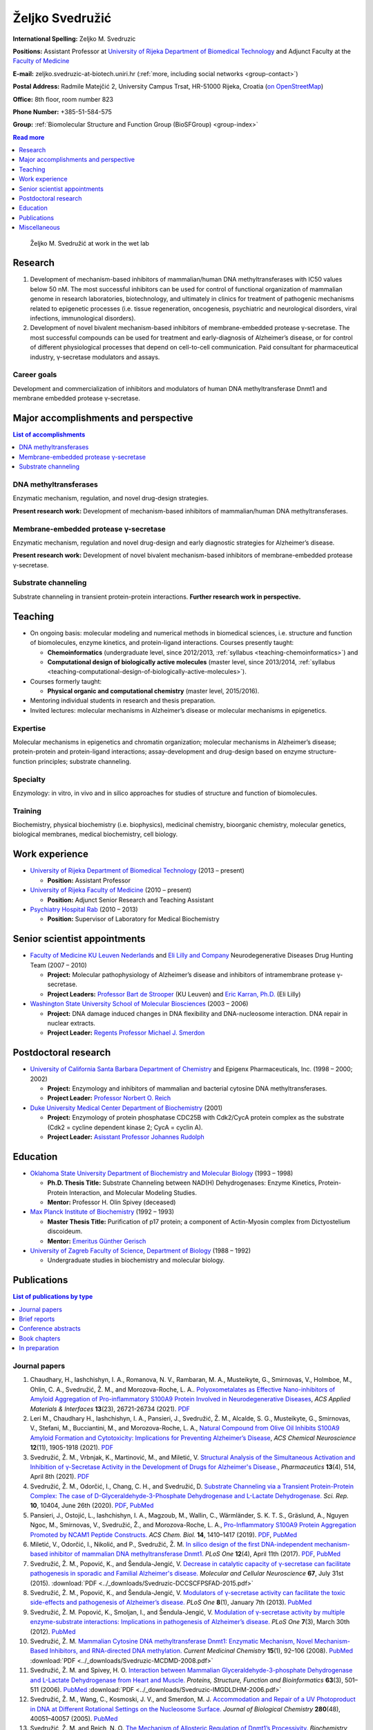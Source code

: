 .. _zms:

Željko Svedružić
================

**International Spelling:** Zeljko M. Svedruzic

**Positions:** Assistant Professor at `University of Rijeka <https://www.uniri.hr/>`__ `Department of Biomedical Technology <https://www.biotech.uniri.hr/>`__ and Adjunct Faculty at the `Faculty of Medicine <https://www.medri.uniri.hr/>`__

**E-mail:** zeljko.svedruzic-at-biotech.uniri.hr (:ref:`more, including social networks <group-contact>`)

**Postal Address:** Radmile Matejčić 2, University Campus Trsat, HR-51000 Rijeka, Croatia (`on OpenStreetMap <https://www.openstreetmap.org/?mlat=45.32870&mlon=14.46690#map=19/45.32870/14.46690>`__)

**Office:** 8th floor, room number 823

**Phone Number:** +385-51-584-575

**Group:** :ref:`Biomolecular Structure and Function Group (BioSFGroup) <group-index>`

.. contents:: Read more
   :depth: 1
   :local:

.. figure:: ../_images/zms.jpg
   :width: 270

   Željko M. Svedružić at work in the wet lab


.. _zms-research:

Research
--------

#. Development of mechanism-based inhibitors of mammalian/human DNA methyltransferases with IC50 values below 50 nM. The most successful inhibitors can be used for control of functional organization of mammalian genome in research laboratories, biotechnology, and ultimately in clinics for treatment of pathogenic mechanisms related to epigenetic processes (i.e. tissue regeneration, oncogenesis, psychiatric and neurological disorders, viral infections, immunological disorders).
#. Development of novel bivalent mechanism-based inhibitors of membrane-embedded protease γ-secretase. The most successful compounds can be used for treatment and early-diagnosis of Alzheimer’s disease, or for control of different physiological processes that depend on cell-to-cell communication. Paid consultant for pharmaceutical industry, γ-secretase modulators and assays.

Career goals
^^^^^^^^^^^^

Development and commercialization of inhibitors and modulators of human DNA methyltransferase Dnmt1 and membrane embedded protease γ-secretase.

.. _zms-accomplishments:

Major accomplishments and perspective
-------------------------------------

.. contents:: List of accomplishments
   :depth: 1
   :local:

DNA methyltransferases
^^^^^^^^^^^^^^^^^^^^^^

Enzymatic mechanism, regulation, and novel drug-design strategies.

**Present research work:** Development of mechanism-based inhibitors of mammalian/human DNA methyltransferases.

Membrane-embedded protease γ-secretase
^^^^^^^^^^^^^^^^^^^^^^^^^^^^^^^^^^^^^^

Enzymatic mechanism, regulation and novel drug-design and early diagnostic strategies for Alzheimer’s disease.

**Present research work:** Development of novel bivalent mechanism-based inhibitors of membrane-embedded protease γ-secretase.

Substrate channeling
^^^^^^^^^^^^^^^^^^^^

Substrate channeling in transient protein-protein interactions. **Further research work in perspective.**


.. _zms-teaching:

Teaching
--------

- On ongoing basis: molecular modeling and numerical methods in biomedical sciences, i.e. structure and function of biomolecules, enzyme kinetics, and protein-ligand interactions. Courses presently taught:

  - **Chemoinformatics** (undergraduate level, since 2012/2013, :ref:`syllabus <teaching-chemoinformatics>`) and
  - **Computational design of biologically active molecules** (master level, since 2013/2014, :ref:`syllabus <teaching-computational-design-of-biologically-active-molecules>`).

- Courses formerly taught:

  - **Physical organic and computational chemistry** (master level, 2015/2016).

- Mentoring individual students in research and thesis preparation.
- Invited lectures: molecular mechanisms in Alzheimer’s disease or molecular mechanisms in epigenetics.

Expertise
^^^^^^^^^

Molecular mechanisms in epigenetics and chromatin organization; molecular mechanisms in Alzheimer’s disease; protein-protein and protein-ligand interactions; assay-development and drug-design based on enzyme structure-function principles; substrate channeling.

Specialty
^^^^^^^^^

Enzymology: in vitro, in vivo and in silico approaches for studies of structure and function of biomolecules.

Training
^^^^^^^^

Biochemistry, physical biochemistry (i.e. biophysics), medicinal chemistry, bioorganic chemistry, molecular genetics, biological membranes, medical biochemistry, cell biology.


Work experience
---------------

- `University of Rijeka <https://www.uniri.hr/>`__ `Department of Biomedical Technology <https://www.biotech.uniri.hr/>`__ (2013 – present)

  - **Position:** Assistant Professor

- `University of Rijeka <https://www.uniri.hr/>`__ `Faculty of Medicine <https://www.medri.uniri.hr/>`__ (2010 – present)

  - **Position:** Adjunct Senior Research and Teaching Assistant

- `Psychiatry Hospital Rab <https://www.bolnicarab.hr/>`__ (2010 – 2013)

  - **Position:** Supervisor of Laboratory for Medical Biochemistry


Senior scientist appointments
-----------------------------

- `Faculty of Medicine <https://med.kuleuven.be/>`__ `KU Leuven Nederlands <https://www.kuleuven.be/>`__ and `Eli Lilly and Company <https://www.lilly.com/>`__ Neurodegenerative Diseases Drug Hunting Team (2007 – 2010)

  - **Project:** Molecular pathophysiology of Alzheimer’s disease and inhibitors of intramembrane protease γ-secretase.
  - **Project Leaders:** `Professor Bart de Strooper <https://cbd.vib.be/labs/de-strooper-lab>`__ (KU Leuven) and `Eric Karran, Ph.D. <http://www.dartneuroscience.com/ScientificAdvisoryBoard-Details.php?uid=ekarran>`__ (Eli Lilly)

- `Washington State University <https://wsu.edu/>`__ `School of Molecular Biosciences <https://www.smb.wsu.edu/>`__ (2003 – 2006)

  - **Project:** DNA damage induced changes in DNA flexibility and DNA-nucleosome interaction. DNA repair in nuclear extracts.
  - **Project Leader:** `Regents Professor Michael J. Smerdon <https://public.wsu.edu/~smerdon/>`__


Postdoctoral research
---------------------

- `University of California Santa Barbara <https://www.ucsb.edu/>`__ `Department of Chemistry <https://www.chem.ucsb.edu/>`__ and Epigenx Pharmaceuticals, Inc. (1998 – 2000; 2002)

  - **Project:** Enzymology and inhibitors of mammalian and bacterial cytosine DNA methyltransferases.
  - **Project Leader:** `Professor Norbert O. Reich <https://reich.chem.ucsb.edu/norbert-reich>`__

- `Duke University Medical Center <https://medicine.duke.edu/>`__ `Department of Biochemistry <https://www.biochem.duke.edu/>`__ (2001)

  - **Project:** Enzymology of protein phosphatase CDC25B with Cdk2/CycA protein complex as the substrate (Cdk2 = cycline dependent kinase 2; CycA = cyclin A).
  - **Project Leader:** `Asisstant Professor Johannes Rudolph <https://profiles.ucdenver.edu/display/225937>`__


Education
---------

- `Oklahoma State University <https://go.okstate.edu/>`__ `Department of Biochemistry and Molecular Biology <https://agriculture.okstate.edu/departments-programs/biochemistry/>`__ (1993 – 1998)

  - **Ph.D. Thesis Title:** Substrate Channeling between NAD(H) Dehydrogenases: Enzyme Kinetics, Protein-Protein Interaction, and Molecular Modeling Studies.
  - **Mentor:** Professor H. Olin Spivey (deceased)

- `Max Planck Institute of Biochemistry <https://www.biochem.mpg.de/>`__ (1992 – 1993)

  - **Master Thesis Title:** Purification of p17 protein; a component of Actin-Myosin complex from Dictyostelium discoideum.
  - **Mentor:** `Emeritus Günther Gerisch <https://www.biochem.mpg.de/en/eg/gerisch>`__

- `University of Zagreb <http://www.unizg.hr/>`__ `Faculty of Science <https://www.pmf.unizg.hr/>`__, `Department of Biology <https://www.pmf.unizg.hr/biol>`__ (1988 – 1992)

  - Undergraduate studies in biochemistry and molecular biology.


.. _zms-publications:

Publications
------------

.. contents:: List of publications by type
   :depth: 1
   :local:

Journal papers
^^^^^^^^^^^^^^

#. Chaudhary, H., Iashchishyn, I. A., Romanova, N. V., Rambaran, M. A., Musteikyte, G., Smirnovas, V., Holmboe, M., Ohlin, C. A., Svedružić, Ž. M., and Morozova-Roche, L. A.. `Polyoxometalates as Effective Nano-inhibitors of Amyloid Aggregation of Pro-inflammatory S100A9 Protein Involved in Neurodegenerative Diseases <https://pubs.acs.org/doi/full/10.1021/acsami.1c04163>`__, *ACS Applied Materials & Interfaces* **13**\ (23), 26721-26734 (2021). `PDF <https://pubs.acs.org/doi/pdf/10.1021/acsami.1c04163>`__
#. Leri M., Chaudhary H., Iashchishyn, I. A., Pansieri, J., Svedružić, Ž. M., Alcalde, S. G., Musteikyte, G., Smirnovas, V., Stefani, M., Bucciantini, M., and Morozova-Roche, L. A., `Natural Compound from Olive Oil Inhibits S100A9 Amyloid Formation and Cytotoxicity: Implications for Preventing Alzheimer’s Disease <https://pubs.acs.org/doi/full/10.1021/acschemneuro.0c00828>`__, *ACS Chemical Neuroscience* **12**\ (11), 1905-1918 (2021). `PDF <https://pubs.acs.org/doi/pdf/10.1021/acschemneuro.0c00828>`__
#. Svedružić, Ž. M., Vrbnjak, K., Martinović, M., and Miletić, V. `Structural Analysis of the Simultaneous Activation and Inhibition of γ-Secretase Activity in the Development of Drugs for Alzheimer's Disease. <https://www.mdpi.com/1999-4923/13/4/514>`__, *Pharmaceutics* **13**\ (4), 514, April 8th (2021). `PDF <https://www.mdpi.com/1999-4923/13/4/514/pdf>`__
#. Svedružić, Ž. M., Odorčić, I., Chang, C. H., and Svedružić, D. `Substrate Channeling via a Transient Protein-Protein Complex: The case of D-Glyceraldehyde-3-Phosphate Dehydrogenase and L-Lactate Dehydrogenase. <https://www.nature.com/articles/s41598-020-67079-2>`__ *Sci. Rep.* **10**, 10404, June 26th (2020). `PDF <https://www.nature.com/articles/s41598-020-67079-2.pdf>`__, `PubMed <https://pubmed.ncbi.nlm.nih.gov/32591631/>`__
#. Pansieri, J., Ostojić, L., Iashchishyn, I. A., Magzoub, M., Wallin, C., Wärmländer, S. K. T. S., Gräslund, A., Nguyen Ngoc, M., Smirnovas, V., Svedružić, Ž., and Morozova-Roche, L. A., `Pro-Inflammatory S100A9 Protein Aggregation Promoted by NCAM1 Peptide Constructs. <https://pubs.acs.org/doi/full/10.1021/acschembio.9b00394>`__ *ACS Chem. Biol.* **14**, 1410–1417 (2019). `PDF <https://pubs.acs.org/doi/pdf/10.1021/acschembio.9b00394>`__, `PubMed <https://www.ncbi.nlm.nih.gov/pubmed/31194501>`__
#. Miletić, V., Odorčić, I., Nikolić, and P., Svedružić, Ž. M. `In silico design of the first DNA-independent mechanism-based inhibitor of mammalian DNA methyltransferase Dnmt1. <https://journals.plos.org/plosone/article?id=10.1371/journal.pone.0174410>`__ *PLoS One* **12**\ (4), April 11th (2017). `PDF <https://journals.plos.org/plosone/article/file?id=10.1371/journal.pone.0174410&type=printable>`__, `PubMed <https://www.ncbi.nlm.nih.gov/pubmed/28399172>`__
#. Svedružić, Ž. M., Popović, K., and Šendula-Jengić, V. `Decrease in catalytic capacity of γ-secretase can facilitate pathogenesis in sporadic and Familial Alzheimer's disease. <https://www.sciencedirect.com/science/article/pii/S1044743115000901>`__ *Molecular and Cellular Neuroscience* **67**, July 31st (2015). :download:`PDF <../_downloads/Svedruzic-DCCSCFPSFAD-2015.pdf>`
#. Svedružić, Ž. M., Popović, K., and Šendula-Jengić, V. `Modulators of γ-secretase activity can facilitate the toxic side-effects and pathogenesis of Alzheimer’s disease. <https://journals.plos.org/plosone/article?id=10.1371/journal.pone.0050759>`__ *PLoS One* **8**\ (1), January 7th (2013). `PubMed <https://www.ncbi.nlm.nih.gov/pubmed/23308095>`__
#. Svedružić, Ž. M. Popović, K., Smoljan, I., and Šendula-Jengić, V. `Modulation of γ-secretase activity by multiple enzyme-substrate interactions: Implications in pathogenesis of Alzheimer’s disease. <https://journals.plos.org/plosone/article?id=10.1371/journal.pone.0032293>`__ *PLoS One* **7**\ (3), March 30th (2012). `PubMed <https://www.ncbi.nlm.nih.gov/pubmed/22479317>`__
#. Svedružić, Ž. M. `Mammalian Cytosine DNA methyltransferase Dnmt1: Enzymatic Mechanism, Novel Mechanism-Based Inhibitors, and RNA-directed DNA methylation. <https://www.eurekaselect.com/66158/article>`__ *Current Medicinal Chemistry* **15**\ (1), 92–106 (2008). `PubMed <https://www.ncbi.nlm.nih.gov/pubmed/18220765>`__ :download:`PDF <../_downloads/Svedruzic-MCDMD-2008.pdf>`
#. Svedružić, Ž. M. and Spivey, H. O. `Interaction between Mammalian Glyceraldehyde-3-phosphate Dehydrogenase and L-Lactate Dehydrogenase from Heart and Muscle. <https://onlinelibrary.wiley.com/doi/abs/10.1002/prot.20862>`__ *Proteins, Structure, Function and Bioinformatics* **63**\ (3), 501–511 (2006). `PubMed <https://www.ncbi.nlm.nih.gov/pubmed/16444750>`__ :download:`PDF <../_downloads/Svedruzic-IMGDLDHM-2006.pdf>`
#. Svedružić, Ž. M., Wang, C., Kosmoski, J. V., and Smerdon, M. J. `Accommodation and Repair of a UV Photoproduct in DNA at Different Rotational Settings on the Nucleosome Surface. <https://www.jbc.org/article/S0021-9258(19)48134-9/fulltext>`__ *Journal of Biological Chemistry* **280**\ (48), 40051–40057 (2005). `PubMed <https://www.ncbi.nlm.nih.gov/pubmed/16210312>`__
#. Svedružić, Ž. M. and Reich, N. O. `The Mechanism of Allosteric Regulation of Dnmt1’s Processivity. <https://pubs.acs.org/doi/abs/10.1021/bi050988f>`__ *Biochemistry* **44**\ (45), 14972–14988 (2005). `PubMed <https://www.ncbi.nlm.nih.gov/pubmed/16274244>`__ :download:`PDF <../_downloads/Svedruzic-MARDP-2005.pdf>`
#. Svedružić, Ž. M. and Reich, N. O. `DNA Cytosine C5 Methyltransferase Dnmt1: Catalysis Dependent Release of Allosteric Inhibition. <https://pubs.acs.org/doi/abs/10.1021/bi050295z>`__ *Biochemistry* **44**\ (27), 9472–9485 (2005).
#. Svedružić, Ž. M. and Reich, N. O. `The Mechanism of Target Base Attack in DNA Cytosine C5 Methylation. <https://pubs.acs.org/doi/abs/10.1021/bi0496743>`__ *Biochemistry* **43**\ (36), 11460–11473 (2004).
#. Lehoux E. A., Svedružić, Ž., and Spivey, H. O. `Determination of Specific Radioactivity of [14C] Lactate by Enzymatic Decarboxylation and CO2 Collection. <https://www.sciencedirect.com/science/article/pii/S0003269797923538>`__ *Analytical Biochemistry* **253**\ (2), 190–195 (1997).

Brief reports
^^^^^^^^^^^^^

#. Rokić, F., Trgovec-Greif, L., Sučić, N., Čemeljić, N., Cekinović Grbeša, Đ., Svedružić, Ž., Rukavina, T., Vugrek, T., and Jurak, I. `Diverse SARS-CoV-2 variants preceded the initial COVID-19 outbreak in Croatia <https://link.springer.com/article/10.1007/s00705-021-05029-7>`__, *Arch. Virol.*, March 24th (2021). `PDF <https://link.springer.com/content/pdf/10.1007/s00705-021-05029-7.pdf>`__, `PubMed <https://pubmed.ncbi.nlm.nih.gov/33761008/>`__

Conference abstracts
^^^^^^^^^^^^^^^^^^^^

#. Nikolić P., Miletić V., and Svedružić, Ž. M. **DNA Methyltransferase Dnmt1: Regulation of Substrate Selectivity.** In *6th OEGMBT Annual Meeting 2014 Abstract Book*, edited by Alexandra Khassidov, Walter Glaser, and Christoph Klimek, 129. Vienna, Austria: Austrian Association of Molecular Life Sciences; Biotechnology; Servicebetrieb ÖH-Uni Graz GmbH. (2014).
#. Svedružić, Ž. M. and Reich, N. O. **Enzymatic properties of mouse cytosine DNA methyltransferase DNMT1.** Abstracts of Papers of the American Chemical Society 223:C75. (2002).

Book chapters
^^^^^^^^^^^^^

#. Nikolić, P., Miletić, V., Odorčić, I., and Svedružić, Ž. M. (2016). `In Silico Optimization of the First DNA-Independent Mechanism-Based Inhibitor of Mammalian DNA Methyltransferase DNMT1 <https://www.sciencedirect.com/science/article/pii/B9780128028087000058>`__. In: `Epi-Informatics <https://www.sciencedirect.com/science/book/9780128028087>`__, (Boston: Academic Press), pp. 113–153. :download:`PDF <../_downloads/Svedruzic-IOFDIMBIMDMD-2016.pdf>`
#. Svedružić, Ž. M. `Mammalian DNA methyltransferase Dnmt1: Structure and Function. <https://www.sciencedirect.com/science/article/pii/B9780123876850000068>`__ In: Modification of Mammalian DNA: Mechanism, Management, Missions, and Medical Implications. *Progress in Molecular Biology and Translational Science* **101**, 221–254 (Elsevier, 2011). `PubMed <https://www.ncbi.nlm.nih.gov/pubmed/21507353>`__ :download:`PDF <../_downloads/Svedruzic-Ch6-DNMT1SF-2011.pdf>`

In preparation
^^^^^^^^^^^^^^

#. Svedružić, Ž. M., Nikolić, P., Miletić, V., and Odorčić, I. **Substrate-lock mechanism controls de novo methylation by mammalian DNA methyltransferase Dnmt1.**
#. Svedružić, Ž. M., Popović, K., and Šendula-Jengić, V. **The basic enzymology of modulation of γ-secretase activity: identification of the key pharmacophoric groups.**
#. Svedružić, Ž. M. **A flexible loop and two charged amino acids regulate formation and break-up of transient catalytic complex between protein phosphatase CDC25B and Cdk2/Cycline-A heterodimer.**


Miscellaneous
-------------

References
^^^^^^^^^^

- `Professor Bart de Strooper <https://cbd.vib.be/labs/de-strooper-lab>`__, `KU Leuven <https://www.kuleuven.be/>`__
- `Regents Professor Michael J. Smerdon <https://public.wsu.edu/~smerdon/>`__, `Washington State University <https://wsu.edu/>`__
- `Professor Norbert O. Reich <https://reich.chem.ucsb.edu/norbert-reich>`__, `University of California Santa Barbara <https://www.ucsb.edu/>`__
- `Ludmilla Morozova-Roche <https://www.umu.se/en/staff/ludmilla-morozova-roche/>`__, `Umeå University <https://www.umu.se/>`__

Ad hoc reviewer
^^^^^^^^^^^^^^^

- `DNA Repair <https://www.journals.elsevier.com/dna-repair/>`__, `Elsevier <https://www.elsevier.com/>`__
- `Epigenetics <https://www.tandfonline.com/loi/kepi20>`__, `Taylor & Francis Group <https://www.tandfonline.com/>`__ (formerly Landes Bioscience)
- `Biochemical Journal <https://portlandpress.com/biochemj>`__, `Biochemical Society <https://www.biochemistry.org/>`__
- `Bioorganic & Medicinal Chemistry Letters <https://www.journals.elsevier.com/bioorganic-and-medicinal-chemistry-letters/>`__, `Elsevier <https://www.elsevier.com/>`__
- `Journal of Neuroscience <https://www.jneurosci.org/>`__, `Society for Neuroscience <https://www.sfn.org/>`__
- `Biochimie <https://www.journals.elsevier.com/biochimie/>`__, `Elsevier <https://www.elsevier.com/>`__
- `Current Medicinal Chemistry <https://benthamscience.com/journal/index.php?journalID=cmc>`__, `Bentham Science <https://benthamscience.com/>`__
- `WebmedCentral <https://www.webmedcentral.com/>`__ `Biochemistry <https://www.webmedcentral.com/speciality/Biochemistry>`__

Invited lectures
^^^^^^^^^^^^^^^^

#. `248th ACS National Meeting and Exposition <https://cen.acs.org/articles/92/i28/248th-ACS-National-Meeting.html>`__. ChemEpInformatics: In the Pursuit of Epidrugs Using Chemoinformatics and Computational Approaches, August 10–14, 2014, San Francisco, CA, USA. `DNA methyltransferase Dnmt1: Regulation and novel drug-design strategies. <https://www.acscinf.org/bulletin>`__
#. EuroSciCon: Alzheimer’s Drug Discovery and Development, June 25, 2014, London, UK. `Modulators of γ-secretase activity can facilitate the toxic side-effects and pathogenesis of Alzheimer’s disease. <https://www.lifescienceevents.com/wp-content/uploads/Alzheimer23rd-25thJuneABSTRACTS2014.pdf>`__
#. `Ruder Bošković Institute <https://www.irb.hr/>`__, May 23, 2013, Zagreb, Croatia. `Alzheimerova bolest iz molekularne perspektive: patogeneza, rana dijagnostika i razvoj novih lijekova. <https://www.irb.hr/Kalendar/Arhiva-tjednog-kalendara/Kolokvij-Zavoda-za-molekularnu-medicinu27>`__
#. 4th Croatian Congress on Side Effects of Psychopharmacs, March 29–31 2012, Osijek, Croatia. `Side effects of antipsychotics: how to avoid them and how can they be useful. <https://www.penta-pco.com/2seminarosijek/en/program.html>`__

Public talks and popular lectures
^^^^^^^^^^^^^^^^^^^^^^^^^^^^^^^^^

#. `European Researchers' Night 2019 <https://youtu.be/oPZPhnVnECs>`__ in Rijeka, Tower Center, September 27, 2019, Rijeka, Croatia.
#. `European Researchers' Night 2018 <https://youtu.be/52U9xF-fIzI>`__ `in Rijeka <https://youtu.be/3KczFTftjnw>`__, `Tower Center <https://www.tower-center-rijeka.hr/magazin/sto-vas-sve-ceka-na-noci-istrazivaca/>`__, September 28, 2018, Rijeka, Croatia. `Mikroskop vs. superračunala u farmaciji (superračunala kao mikroskopi 21. stoljeća). <https://youtu.be/_65gSYQ57bs>`__
#. `Društvo za promociju znanosti i kritičkog mišljenja <http://www.pzkm.org/>`__, June 13, 2014, Rijeka, Croatia. `Epigenetika i utjecaj epigenetike na ljudsko ponašanje, zdravlje i budućnost medicine: prvi dio (predavanje) <https://youtu.be/7lbLe0IMsEk>`__ i `drugi dio (Q&A) <https://youtu.be/DmHVkd5Avw0>`__.
#. `European Researchers' Night 2013 in Rijeka <https://youtu.be/JYiQ-cEw0b8?t=2m7s>`__, September 27, 2013, Rijeka, Croatia.
#. Psychiatric Hospital Rab, `Internacionalna škola iz psihijatrije i kognitivne neuroznanosti <https://www.bolnicarab.hr/hr/zbornik_radova_2_internacionalna_skola_iz_psihijatrije_i_kognitivne_neuroznanosti_psihijatrijsko_psiholoski_aspekti_multiple_skleroze/210/57>`__, October 4–5, 2012, Rab, Croatia. `Strah od znanosti i tehnologije u doba globalne ekonomske krize. <https://youtu.be/5N1a4b_AyH0>`__
#. Psychiatric Hospital Rab, Tjedan mozga, March 4–5, 2012, Rab, Croatia. `Geni, ljudsko ponašanje i kako praviti nove lijekove <https://www.bolnicarab.hr/hr/tjedan_mozga_u_psihijatrijskoj_bolnici_rab/199/51>`__
#. Psychiatric Hospital Rab, Tjedan mozga, March 11–20, 2011, Rab, Croatia. `Morbus Alzheimer - može li se spriječiti i kako liječiti <https://www.bolnicarab.hr/hr/psihijatrijska_bolnica_rab_u_obiljezavanju_tjedna_mozga/141/51>`__

Miscellaneous experience
^^^^^^^^^^^^^^^^^^^^^^^^

#. Conferences: almost 20 years of active participation in professional meetings and conferences.
#. Teaching: almost 20 years of active direct and indirect mentoring of junior colleagues in research laboratories.

Personal
^^^^^^^^

My sister `Draženka <https://www.nrel.gov/research/staff/drazenka-svedruzic.html>`__ works as a Research Scientist at `NREL <https://www.nrel.gov/>`__ `Bioenergy <https://www.nrel.gov/bioenergy/>`__.

My name is pronounced as *Zhelko Svedruzhich*, with "zh" pronounced as letters "asu" in words like: "treasure", "pleasure", "measure".

My name appears on papers in different forms. Some of them are **Svedruzic, ZM**, **Svedruzic, Z. M.**, **Svedružić, ŽM**, and **Svedružić, Ž. M.** Name will appear with or without Croatian accents depending on the publication.
